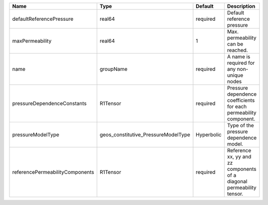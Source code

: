 

=============================== =================================== ========== ===================================================================== 
Name                            Type                                Default    Description                                                           
=============================== =================================== ========== ===================================================================== 
defaultReferencePressure        real64                              required   Default reference pressure                                            
maxPermeability                 real64                              1          Max. permeability can be reached.                                     
name                            groupName                           required   A name is required for any non-unique nodes                           
pressureDependenceConstants     R1Tensor                            required   Pressure dependence coefficients for each permeability component.     
pressureModelType               geos_constitutive_PressureModelType Hyperbolic Type of the pressure dependence model.                                
referencePermeabilityComponents R1Tensor                            required   Reference xx, yy and zz components of a diagonal permeability tensor. 
=============================== =================================== ========== ===================================================================== 


